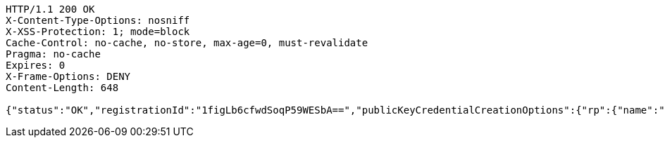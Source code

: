 [source,http,options="nowrap"]
----
HTTP/1.1 200 OK
X-Content-Type-Options: nosniff
X-XSS-Protection: 1; mode=block
Cache-Control: no-cache, no-store, max-age=0, must-revalidate
Pragma: no-cache
Expires: 0
X-Frame-Options: DENY
Content-Length: 648

{"status":"OK","registrationId":"1figLb6cfwdSoqP59WESbA==","publicKeyCredentialCreationOptions":{"rp":{"name":"localhost","id":"localhost","icon":{"empty":false,"present":true}},"user":{"name":"newjunit","displayName":"newjunit","id":"AAAAAAAAAAM","icon":{"empty":true,"present":false}},"challenge":"YX4lTXFQycMmNSh9GjynpKQ0e47S3UNRmvL-3jRD-sQ","pubKeyCredParams":[{"alg":-7,"type":"public-key"},{"alg":-8,"type":"public-key"},{"alg":-257,"type":"public-key"}],"timeout":{"empty":true,"present":false},"excludeCredentials":{"empty":false,"present":true},"authenticatorSelection":{"empty":true,"present":false},"attestation":"none","extensions":{}}}
----